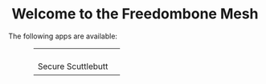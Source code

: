 #+TITLE:
#+AUTHOR: Bob Mottram
#+EMAIL: bob@freedombone.net
#+KEYWORDS: mesh, freedombone, apps
#+DESCRIPTION: Download apps for use on the mesh
#+OPTIONS: ^:nil toc:nil
#+HTML_HEAD: <link rel="stylesheet" type="text/css" href="freedombone.css" />

#+BEGIN_CENTER
[[file:images/logo.png]]
#+END_CENTER

#+BEGIN_EXPORT html
<center>
<h1>Welcome to the Freedombone Mesh</h1>
</center>
#+END_EXPORT

The following apps are available:

#+BEGIN_EXPORT html
 <center>
 <table style="width:80%; border:0">
  <tr>
    <td><center><b><a href="ssb.apk"><img src="images/ssb.png"/></a></b><br>Secure Scuttlebutt</center></td>
    <td><center><b><h3></h3></b><br></center></td>
  </tr>
</table>
</center>
#+END_EXPORT
